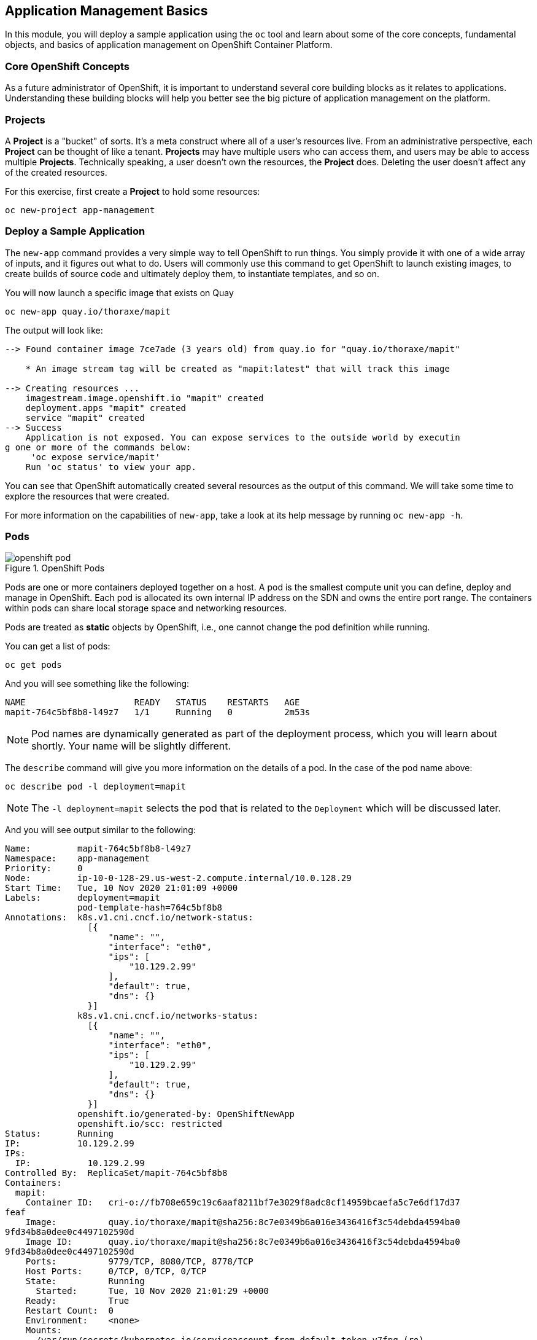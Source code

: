 ## Application Management Basics
In this module, you will deploy a sample application using the `oc` tool and
learn about some of the core concepts, fundamental objects, and basics of
application management on OpenShift Container Platform.

### Core OpenShift Concepts
As a future administrator of OpenShift, it is important to understand several
core building blocks as it relates to applications. Understanding these building
blocks will help you better see the big picture of application management on the
platform.

### Projects
A *Project* is a "bucket" of sorts. It's a meta construct where all of a
user's resources live. From an administrative perspective, each *Project* can
be thought of like a tenant. *Projects* may have multiple users who can
access them, and users may be able to access multiple *Projects*. Technically
speaking, a user doesn't own the resources, the *Project* does. Deleting the
user doesn't affect any of the created resources.

For this exercise, first create a *Project* to hold some resources:

[source,bash,role="execute"]
----
oc new-project app-management
----

### Deploy a Sample Application
The `new-app` command provides a very simple way to tell OpenShift to run
things. You simply provide it with one of a wide array of inputs, and it figures
out what to do. Users will commonly use this command to get OpenShift to launch
existing images, to create builds of source code and ultimately deploy them, to
instantiate templates, and so on.

You will now launch a specific image that exists on Quay

[source,bash,role="execute"]
----
oc new-app quay.io/thoraxe/mapit
----

The output will look like:

----
--> Found container image 7ce7ade (3 years old) from quay.io for "quay.io/thoraxe/mapit"

    * An image stream tag will be created as "mapit:latest" that will track this image

--> Creating resources ...
    imagestream.image.openshift.io "mapit" created
    deployment.apps "mapit" created
    service "mapit" created
--> Success
    Application is not exposed. You can expose services to the outside world by executin
g one or more of the commands below:
     'oc expose service/mapit'
    Run 'oc status' to view your app.
----

You can see that OpenShift automatically created several resources as the output
of this command. We will take some time to explore the resources that were
created.

For more information on the capabilities of `new-app`, take a look at its help
message by running `oc new-app -h`.

### Pods

.OpenShift Pods
image::images/openshift_pod.png[]

Pods are one or more containers deployed together on a host. A pod is the
smallest compute unit you can define, deploy and manage in OpenShift. Each pod is allocated
its own internal IP address on the SDN and owns the entire port range. The
containers within pods can share local storage space and networking resources.

Pods are treated as **static** objects by OpenShift, i.e., one cannot change the
pod definition while running.

You can get a list of pods:

[source,bash,role="execute"]
----
oc get pods
----

And you will see something like the following:

----
NAME                     READY   STATUS    RESTARTS   AGE
mapit-764c5bf8b8-l49z7   1/1     Running   0          2m53s
----

NOTE: Pod names are dynamically generated as part of the deployment process,
which you will learn about shortly. Your name will be slightly different.


The `describe` command will give you more information on the details of a pod.
In the case of the pod name above:

[source,bash,role="execute"]
----
oc describe pod -l deployment=mapit
----

NOTE: The `-l deployment=mapit` selects the pod that is related to the
`Deployment` which will be discussed later.

And you will see output similar to the following:

----
Name:         mapit-764c5bf8b8-l49z7
Namespace:    app-management
Priority:     0
Node:         ip-10-0-128-29.us-west-2.compute.internal/10.0.128.29
Start Time:   Tue, 10 Nov 2020 21:01:09 +0000
Labels:       deployment=mapit
              pod-template-hash=764c5bf8b8
Annotations:  k8s.v1.cni.cncf.io/network-status:
                [{
                    "name": "",
                    "interface": "eth0",
                    "ips": [
                        "10.129.2.99"
                    ],
                    "default": true,
                    "dns": {}
                }]
              k8s.v1.cni.cncf.io/networks-status:
                [{
                    "name": "",
                    "interface": "eth0",
                    "ips": [
                        "10.129.2.99"
                    ],
                    "default": true,
                    "dns": {}
                }]
              openshift.io/generated-by: OpenShiftNewApp
              openshift.io/scc: restricted
Status:       Running
IP:           10.129.2.99
IPs:
  IP:           10.129.2.99
Controlled By:  ReplicaSet/mapit-764c5bf8b8
Containers:
  mapit:
    Container ID:   cri-o://fb708e659c19c6aaf8211bf7e3029f8adc8cf14959bcaefa5c7e6df17d37
feaf
    Image:          quay.io/thoraxe/mapit@sha256:8c7e0349b6a016e3436416f3c54debda4594ba0
9fd34b8a0dee0c4497102590d
    Image ID:       quay.io/thoraxe/mapit@sha256:8c7e0349b6a016e3436416f3c54debda4594ba0
9fd34b8a0dee0c4497102590d
    Ports:          9779/TCP, 8080/TCP, 8778/TCP
    Host Ports:     0/TCP, 0/TCP, 0/TCP
    State:          Running
      Started:      Tue, 10 Nov 2020 21:01:29 +0000
    Ready:          True
    Restart Count:  0
    Environment:    <none>
    Mounts:
      /var/run/secrets/kubernetes.io/serviceaccount from default-token-v7fpq (ro)
Conditions:
  Type              Status
  Initialized       True
  Ready             True
  ContainersReady   True
  PodScheduled      True
Volumes:
  default-token-v7fpq:
    Type:        Secret (a volume populated by a Secret)
    SecretName:  default-token-v7fpq
    Optional:    false
QoS Class:       BestEffort
Node-Selectors:  <none>
Tolerations:     node.kubernetes.io/not-ready:NoExecute op=Exists for 300s
                 node.kubernetes.io/unreachable:NoExecute op=Exists for 300s
Events:
  Type    Reason          Age    From               Message
  ----    ------          ----   ----               -------
  Normal  Scheduled       6m50s  default-scheduler  Successfully assigned app-management
/mapit-764c5bf8b8-l49z7 to ip-10-0-128-29.us-west-2.compute.internal
  Normal  AddedInterface  6m48s  multus             Add eth0 [10.129.2.99/23]
  Normal  Pulling         6m48s  kubelet            Pulling image "quay.io/thoraxe/mapit
@sha256:8c7e0349b6a016e3436416f3c54debda4594ba09fd34b8a0dee0c4497102590d"
  Normal  Pulled          6m31s  kubelet            Successfully pulled image "quay.io/t
horaxe/mapit@sha256:8c7e0349b6a016e3436416f3c54debda4594ba09fd34b8a0dee0c4497102590d" in
 16.762028989s
  Normal  Created         6m31s  kubelet            Created container mapit
  Normal  Started         6m31s  kubelet            Started container mapit
----

This is a more detailed description of the pod that is running. You can see what
node the pod is running on, the internal IP address of the pod, various labels,
and other information about what is going on.

### Services
.OpenShift Service
image::images/openshift_service.png[]

*Services* provide a convenient abstraction layer inside OpenShift to find a
group of like *Pods*. They also act as an internal proxy/load balancer between
those *Pods* and anything else that needs to access them from inside the
OpenShift environment. For example, if you needed more `mapit` instances to
handle the load, you could spin up more *Pods*. OpenShift automatically maps
them as endpoints to the *Service*, and the incoming requests would not notice
anything different except that the *Service* was now doing a better job handling
the requests.

When you asked OpenShift to run the image, the `new-app` command
automatically created a *Service* for you. Remember that services are an
internal construct. They are not available to the "outside world", or
anything that is outside the OpenShift environment. That's OK, as you will
learn later.

The way that a *Service* maps to a set of *Pods* is via a system of *Labels* and
*Selectors*. *Services* are assigned a fixed IP address and many ports and
protocols can be mapped.

There is a lot more information about
https://docs.openshift.com/container-platform/4.9/architecture/understanding-development.html#understanding-kubernetes-pods[Services],
including the YAML format to make one by hand, in the official documentation.

You can see the current list of services in a project with:

[source,bash,role="execute"]
----
oc get services
----

You will see something like the following:

----
NAME    TYPE        CLUSTER-IP       EXTERNAL-IP   PORT(S)                      AGE
mapit   ClusterIP   172.30.167.160   <none>        8080/TCP,8778/TCP,9779/TCP   26
----

NOTE: Service IP addresses are dynamically assigned on creation and are
immutable. The IP of a service will never change, and the IP is reserved until
the service is deleted. Your service IP will likely be different.

Just like with pods, you can `describe` services, too. In fact, you can
`describe` most objects in OpenShift:

[source,bash,role="execute"]
----
oc describe service mapit
----

You will see something like the following:

----
Name:              mapit
Namespace:         app-management
Labels:            app=mapit
                   app.kubernetes.io/component=mapit
                   app.kubernetes.io/instance=mapit
Annotations:       openshift.io/generated-by: OpenShiftNewApp
Selector:          deployment=mapit
Type:              ClusterIP
IP:                172.30.167.160
Port:              8080-tcp  8080/TCP
TargetPort:        8080/TCP
Endpoints:         10.129.2.99:8080
Port:              8778-tcp  8778/TCP
TargetPort:        8778/TCP
Endpoints:         10.129.2.99:8778
Port:              9779-tcp  9779/TCP
TargetPort:        9779/TCP
Endpoints:         10.129.2.99:9779
Session Affinity:  None
Events:            <none>
----

Information about all objects (their definition, their state, and so forth) is
stored in the etcd datastore. etcd stores data as key/value pairs, and all of
this data can be represented as serializable data objects (JSON, YAML).

Take a look at the YAML output for the service:

[source,bash,role="execute"]
----
oc get service mapit -o yaml
----

You will see something like the following:

----
apiVersion: v1
kind: Service
metadata:
  annotations:
    openshift.io/generated-by: OpenShiftNewApp
  creationTimestamp: "2020-11-10T21:01:09Z"
  labels:
    app: mapit
    app.kubernetes.io/component: mapit
    app.kubernetes.io/instance: mapit
  managedFields:
  - apiVersion: v1
    fieldsType: FieldsV1
    fieldsV1:
      f:metadata:
        f:annotations:
          .: {}
          f:openshift.io/generated-by: {}
        f:labels:
          .: {}
          f:app: {}
          f:app.kubernetes.io/component: {}
          f:app.kubernetes.io/instance: {}
      f:spec:
        f:ports:
          .: {}
          k:{"port":8080,"protocol":"TCP"}:
            .: {}
            f:name: {}
            f:port: {}
            f:protocol: {}
            f:targetPort: {}
          k:{"port":8778,"protocol":"TCP"}:
            .: {}
            f:name: {}
            f:port: {}
            f:protocol: {}
            f:targetPort: {}
          k:{"port":9779,"protocol":"TCP"}:
            .: {}
            f:name: {}
            f:port: {}
            f:protocol: {}
            f:targetPort: {}
        f:selector:
          .: {}
          f:deployment: {}
        f:sessionAffinity: {}
        f:type: {}
    manager: oc
    operation: Update
    time: "2020-11-10T21:01:09Z"
  name: mapit
  namespace: app-management
  resourceVersion: "106194"
  selfLink: /api/v1/namespaces/app-management/services/mapit
  uid: 921c2e2c-a53e-4f83-8e76-9df962069314
spec:
  clusterIP: 172.30.167.160
  ports:
  - name: 8080-tcp
    port: 8080
    protocol: TCP
    targetPort: 8080
  - name: 8778-tcp
    port: 8778
    protocol: TCP
    targetPort: 8778
  - name: 9779-tcp
    port: 9779
    protocol: TCP
    targetPort: 9779
  selector:
    deployment: mapit
  sessionAffinity: None
  type: ClusterIP
status:
  loadBalancer: {}
----

Take note of the `selector` stanza. Remember it.

It is also of interest to view the YAML of the *Pod* to understand how OpenShift
wires components together. Go back and find the name of your `mapit` *Pod*, and
then execute the following:

[source,bash,role="execute"]
----
oc get pod -l deployment=mapit -o jsonpath='{.items[*].metadata.labels}' | jq -r
----

NOTE: The `-o jsonpath` selects a specific field. In this case we are asking
for the `labels` section in the manifest.

The output should look something like this:

----
{
  "deployment": "mapit",
  "pod-template-hash": "764c5bf8b8"
}
----

* The *Service* has a `selector` stanza that refers to `deployment: mapit`.
* The *Pod* has multiple *Labels*:
** `deployment: mapit`
** `pod-template-hash: 764c5bf8b8`

*Labels* are just key/value pairs. Any *Pod* in this *Project* that has a *Label* that
matches the *Selector* will be associated with the *Service*. If you look at the
`describe` output again, you will see that there is one endpoint for the
service: the existing `mapit` *Pod*.

The default behavior of `new-app` is to create just one instance of the item
requested. We will see how to modify/adjust this in a moment, but there are a
few more concepts to learn first.

### Background: Deployment Configurations and Replica Sets

While *Services* provide routing and load balancing for *Pods*, which may go in
and out of existence, *ReplicaSets* (RS) are used to specify and then
ensure the desired number of *Pods* (replicas) are in existence. For example, if
you always want an application to be scaled to 3 *Pods* (instances), a
*ReplicaSet* is needed. Without an RS, any *Pods* that are killed or
somehow die/exit are not automatically restarted. *ReplicaSets* are
how OpenShift "self heals".

A *Deployment* (deploy) defines how something in OpenShift should be
deployed. From the https://docs.openshift.com/container-platform/4.9/applications/deployments/what-deployments-are.html#deployments-kube-deployments_what-deployments-are[deployments documentation]:

----
Deployments describe the desired state of a particular component of an
application as a Pod template. Deployments create ReplicaSets, which
orchestrate Pod lifecycles.
----

In almost all cases, you will end up using the *Pod*, *Service*,
*ReplicaSet* and *Deployment* resources together. And, in
almost all of those cases, OpenShift will create all of them for you.

There are some edge cases where you might want some *Pods* and an *RS* without a *Deployments*
or a *Service*, and others, but these are advanced topics not covered in these
exercises.

NOTE: Earlier versions of OpenShift used something called a *DeploymentConfig*.
While still a valid deployment mechanism, moving forward the *Deployment* will
be what will be created with `oc new-app`. See the
https://docs.openshift.com/container-platform/4.9/applications/deployments/what-deployments-are.html#deployments-comparing-deploymentconfigs_what-deployments-are[official
documentation] for more details.


### Exploring Deployment-related Objects

Now that we know the background of what a *ReplicaSet* and
*Deployment* are, we can explore how they work and are related. Take a
look at the *Deployment* (deploy) that was created for you when you told
OpenShift to stand up the `mapit` image:

[source,bash,role="execute"]
----
oc get deploy
----

You will see something like the following:

----
NAME    READY   UP-TO-DATE   AVAILABLE   AGE
mapit   1/1     1            1           76m
----

To get more details, we can look into the *ReplicaSet* (*RS*).

Take a look at the *ReplicaSet* (RS) that was created for you when
you told OpenShift to stand up the `mapit` image:

[source,bash,role="execute"]
----
oc get rs
----

You will see something like the following:

----
NAME               DESIRED   CURRENT   READY   AGE
mapit-764c5bf8b8   1         1         1       77m
----

This lets us know that, right now, we expect one *Pod* to be deployed
(`Desired`), and we have one *Pod* actually deployed (`Current`). By changing
the desired number, we can tell OpenShift that we want more or less *Pods*.

### Scaling the Application

Let's scale our mapit "application" up to 2 instances. We can do this with
the `scale` command.

[source,bash,role="execute"]
----
oc scale --replicas=2 deploy/mapit
----

To verify that we changed the number of replicas, issue the following command:

[source,bash,role="execute"]
----
oc get rs
----

You will see something like the following:

----
NAME               DESIRED   CURRENT   READY   AGE
mapit-764c5bf8b8   2         2         2       79m
mapit-8695cb9c67   0         0         0       79m
----

NOTE: The "older" version was kept. This is to we can "rollback" to a previous
version of the application.

You can see that we now have 2 replicas. Let's verify the number of pods with
the `oc get pods` command:

[source,bash,role="execute"]
----
oc get pods
----

You will see something like the following:

----
NAME                     READY   STATUS    RESTARTS   AGE
mapit-764c5bf8b8-b4vpn   1/1     Running   0          112s
mapit-764c5bf8b8-l49z7   1/1     Running   0          81m
----

And lastly, let's verify that the *Service* that we learned about in the
previous lab accurately reflects two endpoints:

[source,bash,role="execute"]
----
oc describe svc mapit
----

You will see something like the following:

----
Name:              mapit
Namespace:         app-management
Labels:            app=mapit
                   app.kubernetes.io/component=mapit
                   app.kubernetes.io/instance=mapit
Annotations:       openshift.io/generated-by: OpenShiftNewApp
Selector:          deployment=mapit
Type:              ClusterIP
IP:                172.30.167.160
Port:              8080-tcp  8080/TCP
TargetPort:        8080/TCP
Endpoints:         10.128.2.19:8080,10.129.2.99:8080
Port:              8778-tcp  8778/TCP
TargetPort:        8778/TCP
Endpoints:         10.128.2.19:8778,10.129.2.99:8778
Port:              9779-tcp  9779/TCP
TargetPort:        9779/TCP
Endpoints:         10.128.2.19:9779,10.129.2.99:9779
Session Affinity:  None
Events:            <none>
----

Another way to look at a *Service*'s endpoints is with the following:

[source,bash,role="execute"]
----
oc get endpoints mapit
----

And you will see something like the following:

----
NAME    ENDPOINTS                                                        AGE
mapit   10.128.2.19:8080,10.129.2.99:8080,10.128.2.19:9779 + 3 more...   81m
----

Your IP addresses will likely be different, as each pod receives a unique IP
within the OpenShift environment. The endpoint list is a quick way to see how
many pods are behind a service.

Overall, that's how simple it is to scale an application (*Pods* in a
*Service*). Application scaling can happen extremely quickly because OpenShift
is just launching new instances of an existing image, especially if that image
is already cached on the node.

One last thing to note is that there are actually several ports defined on this
*Service*. Earlier we said that a pod gets a single IP and has control of the
entire port space on that IP. While something running inside the *Pod* may listen
on multiple ports (single container using multiple ports, individual containers
using individual ports, a mix), a *Service* can actually proxy/map ports to
different places.

For example, a *Service* could listen on port 80 (for legacy reasons) but the
*Pod* could be listening on port 8080, 8888, or anything else.

In this `mapit` case, the image we ran has several `EXPOSE` statements in the
`Dockerfile`, so OpenShift automatically created ports on the service and mapped
them into the *Pods*.

### Application "Self Healing"

Because OpenShift's *RSs* are constantly monitoring to see that the desired number
of *Pods* are actually running, you might also expect that OpenShift will "fix" the
situation if it is ever not right. You would be correct!

Now that we have two *Pods* running right now, let's see what happens when we
delete them. Frist, run the `oc get pods` command, and make note of the *Pod*
names:

[source,bash,role="execute"]
----
oc get pods
----

You will see something like the following:

----
NAME                     READY   STATUS    RESTARTS   AGE
mapit-764c5bf8b8-lxnvw   1/1     Running   0          2m28s
mapit-764c5bf8b8-rscss   1/1     Running   0          2m54s
----

Now, delete the pods that belong to the *Deployment* `mapit`:

[source,bash,role="execute"]
----
oc delete pods -l deployment=mapit --wait=false
----

Run the `oc get pods` command once again:

[source,bash,role="execute"]
----
oc get pods
----

Did you notice anything? There are new containers already running!

The *Pods* has a different name. That's because OpenShift almost immediately
detected that the current state (0 *Pods*, because they were deleted) didn't
match the desired state (2 *Pods*), and it
fixed it by scheduling the *Pods*.

### Background: Routes
.OpenShift Route
image::images/openshift_route.png[]

While *Services* provide internal abstraction and load balancing within an
OpenShift environment, sometimes clients (users, systems, devices, etc.)
**outside** of OpenShift need to access an application. The way that external
clients are able to access applications running in OpenShift is through the
OpenShift routing layer. And the data object behind that is a *Route*.

The default OpenShift router (HAProxy) uses the HTTP header of the incoming
request to determine where to proxy the connection. You can optionally define
security, such as TLS, for the *Route*. If you want your *Services* (and by
extension, your *Pods*) to be accessible to the outside world, then you need to
create a *Route*.

Do you remember setting up the router? You probably don't. That's because the
installation deployed an Operator for the router, and the operator created a
router for you! The router lives in the `openshift-ingress`
*Project*, and you can see information about it with the following command:

[source,bash,role="execute"]
----
oc describe deployment router-default -n openshift-ingress
----

You will explore the Operator for the router more in a subsequent exercise.

### Creating a Route
Creating a *Route* is a pretty straight-forward process.  You simply `expose`
the *Service* via the command line. If you remember from earlier, your *Service*
name is `mapit`. With the *Service* name, creating a *Route* is a simple
one-command task:

[source,bash,role="execute"]
----
oc expose service mapit
----

You will see:

----
route.route.openshift.io/mapit exposed
----

Verify the *Route* was created with the following command:

[source,bash,role="execute"]
----
oc get route
----

You will see something like:

----
NAME    HOST/PORT                                             PATH   SERVICES   PORT       TERMINATION   WILDCARD
mapit   mapit-app-management.{{ ROUTE_SUBDOMAIN }}                   mapit      8080-tcp                 None
----

If you take a look at the `HOST/PORT` column, you'll see a familiar looking
FQDN. The default behavior of OpenShift is to expose services on a formulaic
hostname:

`{SERVICENAME}-{PROJECTNAME}.{ROUTINGSUBDOMAIN}`

In the subsequent router Operator labs we'll explore this and other
configuration options.

While the router configuration specifies the domain(s) that the router should
listen for, something still needs to get requests for those domains to the
Router in the first place. There is a wildcard DNS entry that points
`+*.apps...+` to the host where the router lives. OpenShift concatenates the
*Service* name, *Project* name, and the routing subdomain to create this
FQDN/URL.

You can visit this URL using your browser, or using `curl`, or any other tool.
It should be accessible from anywhere on the internet.

The *Route* is associated with the *Service*, and the router automatically
proxies connections directly to the *Pod*. The router itself runs as a *Pod*. It
bridges the "real" internet to the SDN.

If you take a step back to examine everything you've done so far, in three
commands you deployed an application, scaled it, and made it accessible to the
outside world:

----
oc new-app quay.io/thoraxe/mapit
oc scale --replicas=2 deploy/mapit
oc expose service mapit
----

### Scale Down
Before we continue, go ahead and scale your application down to a single
instance:

[source,bash,role="execute"]
----
oc scale --replicas=1 deploy/mapit
----

### Application Probes
OpenShift provides rudimentary capabilities around checking the liveness and/or
readiness of application instances. If the basic checks are insufficient,
OpenShift also allows you to run a command inside the *Pod*/container in order
to perform the check. That command could be a complicated script that uses any
language already installed inside the container image.

There are two types of application probes that can be defined:

*Liveness Probe*

A liveness probe checks if the container in which it is configured is still
running. If the liveness probe fails, the container is killed, which will be
subjected to its restart policy.

*Readiness Probe*

A readiness probe determines if a container is ready to service requests. If the
readiness probe fails, the endpoint's controller ensures the container has its IP
address removed from the endpoints of all services that should match it. A
readiness probe can be used to signal to the endpoint's controller that even
though a container is running, it should not receive any traffic.

More information on probing applications is available in the
https://docs.openshift.com/container-platform/4.9/applications/application-health.html[Application
Health] section of the documentation.

### Add Probes to the Application
The `oc set` command can be used to perform several different functions, one of
which is creating and/or modifying probes. The `mapit` application exposes an
endpoint which we can check to see if it is alive and ready to respond. You can
test it using `curl`:

[source,bash,role="execute"]
----
curl mapit-app-management.{{ ROUTE_SUBDOMAIN }}/health
----

You will get some JSON as a response:

[source,json]
----
{"status":"UP","diskSpace":{"status":"UP","total":10724835328,"free":10257825792,"threshold":10485760}}
----

We can ask OpenShift to probe this endpoint for liveness with the following
command:

[source,bash,role="execute"]
----
oc set probe deploy/mapit --liveness --get-url=http://:8080/health --initial-delay-seconds=30
----

You can then see that this probe is defined in the `oc describe` output:

[source,bash,role="execute"]
----
oc describe deploy mapit
----

You will see a section like:

----
...
  Containers:
   mapit:
    Image:        quay.io/thoraxe/mapit@sha256:8c7e0349b6a016e3436416f3c54debda
4594ba09fd34b8a0dee0c4497102590d
    Ports:        9779/TCP, 8080/TCP, 8778/TCP
    Host Ports:   0/TCP, 0/TCP, 0/TCP
    Liveness:     http-get http://:8080/health delay=30s timeout=1s period=10s
#success=1 #failure=3
    Environment:  <none>
    Mounts:       <none>
  Volumes:        <none>
...
----

Similarly, you can set a readiness probe in the same manner:

[source,bash,role="execute"]
----
oc set probe deploy/mapit --readiness --get-url=http://:8080/health --initial-delay-seconds=30
----

### Examining Deployments and ReplicaSets

Each change to the *Deployment* is counted as a _configuration_ change, which
_triggers_ a new _deployment_. The *Deployment* is in charge of which
*ReplicaSet* to deploy. The _newest_ is always deployed.

Execute the following:

[source,bash,role="execute"]
----
oc get deployments
----

You should see something like:

----
NAME    READY   UP-TO-DATE   AVAILABLE   AGE
mapit   1/1     1            1           131m
----

You made two material configuration changes (plus a scale), after the initial deployment,
thus you are now on the fourth revision of the *Deployment*.

Execute the following:

[source,bash,role="execute"]
----
oc get replicasets
----

You should see something like:

----
NAME               DESIRED   CURRENT   READY   AGE
mapit-5f695ff4b8   1         1         1       4m19s
mapit-668f69cdd5   0         0         0       6m18s
mapit-764c5bf8b8   0         0         0       133m
mapit-8695cb9c67   0         0         0       133m
----

Each time a new deployment is triggered, the deployer pod creates a new
*ReplicaSet* which then is responsible for ensuring that pods
exist. Notice that the old RSs have a desired scale of zero, and the most
recent RS has a desired scale of 1.

If you `oc describe` each of these RSs you will see how earlier versions have
no probes, and the latest running RS has the new probes.
